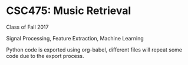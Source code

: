 * CSC475: Music Retrieval
Class of Fall 2017

Signal Processing, Feature Extraction, Machine Learning

Python code is exported using org-babel, different files will repeat some code due to the export process. 
